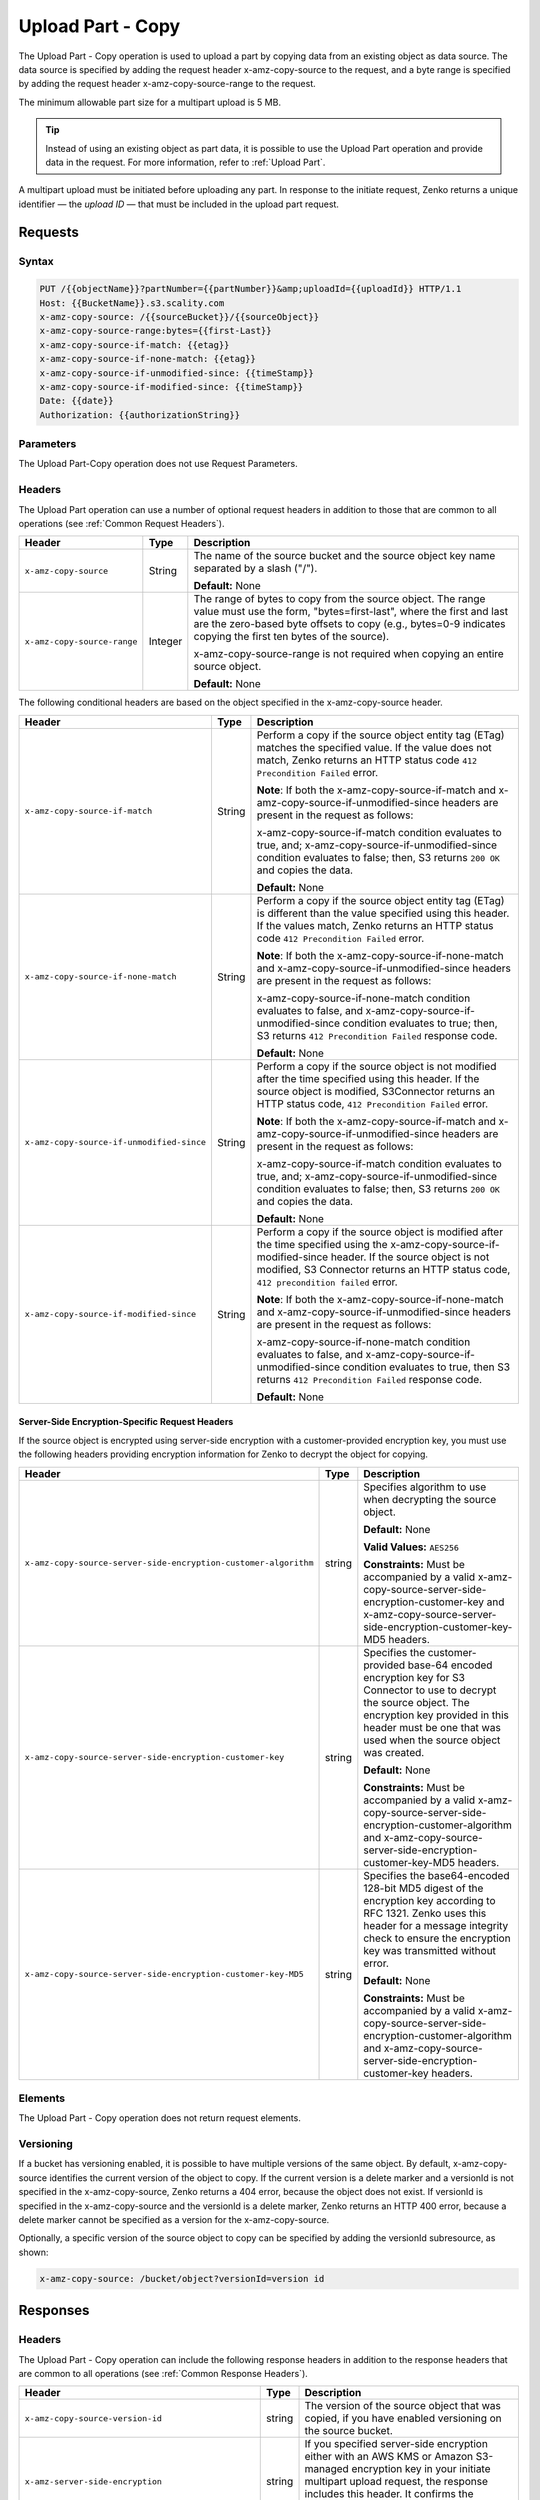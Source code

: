 .. _Upload Part - Copy:

Upload Part - Copy
==================

The Upload Part - Copy operation is used to upload a part by copying
data from an existing object as data source. The data source is
specified by adding the request header x-amz-copy-source to the request,
and a byte range is specified by adding the request header
x-amz-copy-source-range to the request.

The minimum allowable part size for a multipart upload is 5 MB.

.. tip::

  Instead of using an existing object as part data, it is possible to use
  the Upload Part operation and provide data in the request. For more
  information, refer to :ref:`Upload Part`.

A multipart upload must be initiated before uploading any part. In
response to the initiate request, Zenko returns a unique identifier — the
*upload ID* — that must be included in the upload part request.

Requests
--------

Syntax
~~~~~~

.. code::

   PUT /{{objectName}}?partNumber={{partNumber}}&amp;uploadId={{uploadId}} HTTP/1.1
   Host: {{BucketName}}.s3.scality.com
   x-amz-copy-source: /{{sourceBucket}}/{{sourceObject}}
   x-amz-copy-source-range:bytes={{first-Last}}
   x-amz-copy-source-if-match: {{etag}}
   x-amz-copy-source-if-none-match: {{etag}}
   x-amz-copy-source-if-unmodified-since: {{timeStamp}}
   x-amz-copy-source-if-modified-since: {{timeStamp}}
   Date: {{date}}
   Authorization: {{authorizationString}}

Parameters
~~~~~~~~~~

The Upload Part-Copy operation does not use Request Parameters.

Headers
~~~~~~~

The Upload Part operation can use a number of optional request headers in
addition to those that are common to all operations (see :ref:`Common Request
Headers`).

.. tabularcolumns:: X{0.40\textwidth}X{0.10\textwidth}X{0.45\textwidth}
.. table::

   +-----------------------------+---------+-----------------------------------+
   | Header                      | Type    | Description                       |
   +=============================+=========+===================================+
   | ``x-amz-copy-source``       | String  | The name of the source bucket and |
   |                             |         | the source object key name        |
   |                             |         | separated by a slash ("/").       |
   |                             |         |                                   |
   |                             |         | **Default:** None                 |
   +-----------------------------+---------+-----------------------------------+
   | ``x-amz-copy-source-range`` | Integer | The range of bytes to copy from   |
   |                             |         | the source object. The range      |
   |                             |         | value must use the form,          |
   |                             |         | "bytes=first-last", where the     |
   |                             |         | first and last are the zero-based |
   |                             |         | byte offsets to copy (e.g.,       |
   |                             |         | bytes=0-9 indicates copying the   |
   |                             |         | first ten bytes of the source).   |
   |                             |         |                                   |
   |                             |         | x-amz-copy-source-range is not    |
   |                             |         | required when copying an entire   |
   |                             |         | source object.                    |
   |                             |         |                                   |
   |                             |         | **Default:** None                 |
   +-----------------------------+---------+-----------------------------------+

The following conditional headers are based on the object specified in the
x-amz-copy-source header.

.. tabularcolumns:: X{0.30\textwidth}X{0.10\textwidth}X{0.45\textwidth}
.. table::
   :class: longtable

   +-------------------------------------------+--------+-------------------------------------------+
   | Header                                    | Type   | Description                               |
   +===========================================+========+===========================================+
   | ``x-amz-copy-source-if-match``            | String | Perform a copy if the source object       |
   |                                           |        | entity tag (ETag) matches the specified   |
   |                                           |        | value. If the value does not match, Zenko |
   |                                           |        | returns an HTTP status code ``412         |
   |                                           |        | Precondition Failed`` error.              |
   |                                           |        |                                           |
   |                                           |        | **Note**: If both the                     |
   |                                           |        | x-amz-copy-source-if-match                |
   |                                           |        | and x-amz-copy-source-if-unmodified-since |
   |                                           |        | headers are present in the request as     |
   |                                           |        | follows:                                  |
   |                                           |        |                                           |
   |                                           |        | x-amz-copy-source-if-match                |
   |                                           |        | condition evaluates to true, and;         |
   |                                           |        | x-amz-copy-source-if-unmodified-since     |
   |                                           |        | condition evaluates to false; then, S3    |
   |                                           |        | returns ``200 OK`` and copies the data.   |
   |                                           |        |                                           |
   |                                           |        | **Default:** None                         |
   +-------------------------------------------+--------+-------------------------------------------+
   | ``x-amz-copy-source-if-none-match``       | String | Perform a copy if the source object       |
   |                                           |        | entity tag (ETag) is different than the   |
   |                                           |        | value specified using this header. If the |
   |                                           |        | values match, Zenko returns an HTTP       |
   |                                           |        | status code ``412 Precondition Failed``   |
   |                                           |        | error.                                    |
   |                                           |        |                                           |
   |                                           |        | **Note**: If both the x-amz-copy-source-\ |
   |                                           |        | if-none-match and x-amz-copy-source-if-\  |
   |                                           |        | unmodified-since headers are present in   |
   |                                           |        | the request as follows:                   |
   |                                           |        |                                           |
   |                                           |        | x-amz-copy-source-if-none-match condition |
   |                                           |        | evaluates to false, and                   |
   |                                           |        | x-amz-copy-source-if-unmodified-since     |
   |                                           |        | condition evaluates to true; then, S3     |
   |                                           |        | returns ``412 Precondition Failed``       |
   |                                           |        | response code.                            |
   |                                           |        |                                           |
   |                                           |        | **Default:** None                         |
   +-------------------------------------------+--------+-------------------------------------------+
   | ``x-amz-copy-source-if-unmodified-since`` | String | Perform a copy if the source object is    |
   |                                           |        | not modified after the time specified     |
   |                                           |        | using this header. If the source object   |
   |                                           |        | is modified, S3Connector returns an HTTP  |
   |                                           |        | status code, ``412 Precondition Failed``  |
   |                                           |        | error.                                    |
   |                                           |        |                                           |
   |                                           |        | **Note**: If both the x-amz-copy-source-\ |
   |                                           |        | if-match and x-amz-copy-source-if-\       |
   |                                           |        | unmodified-since headers are present in   |
   |                                           |        | the request as follows:                   |
   |                                           |        |                                           |
   |                                           |        | x-amz-copy-source-if-match condition      |
   |                                           |        | evaluates to true, and; x-amz-copy-\      |
   |                                           |        | source-if-unmodified-since condition      |
   |                                           |        | evaluates to false; then, S3 returns      |
   |                                           |        | ``200 OK`` and copies the data.           |
   |                                           |        |                                           |
   |                                           |        | **Default:** None                         |
   +-------------------------------------------+--------+-------------------------------------------+
   | ``x-amz-copy-source-if-modified-since``   | String | Perform a copy if the source object is    |
   |                                           |        | modified after the time specified using   |
   |                                           |        | the x-amz-copy-source-if-modified-since   |
   |                                           |        | header. If the source object is not       |
   |                                           |        | modified, S3 Connector returns an HTTP    |
   |                                           |        | status code, ``412 precondition failed``  |
   |                                           |        | error.                                    |
   |                                           |        |                                           |
   |                                           |        | **Note**: If both the x-amz-copy-source-\ |
   |                                           |        | if-none-match and x-amz-copy-source-if-\  |
   |                                           |        | unmodified-since headers are present in   |
   |                                           |        | the request as follows:                   |
   |                                           |        |                                           |
   |                                           |        | x-amz-copy-source-if-none-match condition |
   |                                           |        | evaluates to false, and x-amz-copy-\      |
   |                                           |        | source-if-unmodified-since condition      |
   |                                           |        | evaluates to true, then S3 returns        |
   |                                           |        | ``412 Precondition Failed`` response code.|
   |                                           |        |                                           |
   |                                           |        | **Default:** None                         |
   +-------------------------------------------+--------+-------------------------------------------+

Server-Side Encryption-Specific Request Headers
```````````````````````````````````````````````

If the source object is encrypted using server-side encryption with a
customer-provided encryption key, you must use the following headers providing
encryption information for Zenko to decrypt the object for copying.

.. tabularcolumns:: X{0.40\textwidth}X{0.10\textwidth}X{0.40\textwidth}
.. table::

   +-----------------------------------------------------------------+--------+--------------------------------------+
   | Header                                                          | Type   | Description                          |
   +=================================================================+========+======================================+
   | ``x-amz-copy-source-server-side-encryption-customer-algorithm`` | string | Specifies algorithm to use when      |
   |                                                                 |        | decrypting the source object.        | 
   |                                                                 |        |                                      |
   |                                                                 |        | **Default:** None                    |
   |                                                                 |        |                                      |
   |                                                                 |        | **Valid Values:** ``AES256``         |
   |                                                                 |        |                                      |
   |                                                                 |        | **Constraints:** Must be accompanied |
   |                                                                 |        | by a valid x-amz-copy-source-server-\|
   |                                                                 |        | side-encryption-customer-key and     |
   |                                                                 |        | x-amz-copy-source-server-side-\      |
   |                                                                 |        | encryption-customer-key-MD5 headers. |
   +-----------------------------------------------------------------+--------+--------------------------------------+
   | ``x-amz-copy-source-server-side-encryption-customer-key``       | string | Specifies the customer-provided      |
   |                                                                 |        | base-64 encoded encryption key for   |
   |                                                                 |        | S3 Connector to use to decrypt the   |
   |                                                                 |        | source object. The encryption key    |
   |                                                                 |        | provided in this header must be one  |
   |                                                                 |        | that was used when the source object |
   |                                                                 |        | was created.                         |
   |                                                                 |        |                                      |
   |                                                                 |        | **Default:** None                    |
   |                                                                 |        |                                      |
   |                                                                 |        | **Constraints:** Must be accompanied |
   |                                                                 |        | by a valid x-amz-copy-source-server-\|
   |                                                                 |        | side-encryption-customer-algorithm   |
   |                                                                 |        | and x-amz-copy-source-server-side-\  |
   |                                                                 |        | encryption-customer-key-MD5 headers. |
   +-----------------------------------------------------------------+--------+--------------------------------------+
   | ``x-amz-copy-source-server-side-encryption-customer-key-MD5``   | string | Specifies the base64-encoded 128-bit |
   |                                                                 |        | MD5 digest of the encryption key     |
   |                                                                 |        | according to RFC 1321. Zenko uses    |
   |                                                                 |        | this header for a message integrity  |
   |                                                                 |        | check to ensure the encryption key   |
   |                                                                 |        | was transmitted without error.       |
   |                                                                 |        |                                      |
   |                                                                 |        | **Default:** None                    |
   |                                                                 |        |                                      |
   |                                                                 |        | **Constraints:** Must be accompanied |
   |                                                                 |        | by a valid x-amz-copy-source-server-\|
   |                                                                 |        | side-encryption-customer-algorithm   |
   |                                                                 |        | and x-amz-copy-source-server-side-\  |
   |                                                                 |        | encryption-customer-key headers.     |
   +-----------------------------------------------------------------+--------+--------------------------------------+

Elements
~~~~~~~~

The Upload Part - Copy operation does not return request elements.

Versioning
~~~~~~~~~~

If a bucket has versioning enabled, it is possible to have multiple versions of
the same object. By default, x-amz-copy-source identifies the current version of
the object to copy. If the current version is a delete marker and a versionId is
not specified in the x-amz-copy-source, Zenko returns a 404 error, because the
object does not exist. If versionId is specified in the x-amz-copy-source and
the versionId is a delete marker, Zenko returns an HTTP 400 error, because a
delete marker cannot be specified as a version for the x-amz-copy-source.

Optionally, a specific version of the source object to copy can be specified by
adding the versionId subresource, as shown:

.. code::

   x-amz-copy-source: /bucket/object?versionId=version id

Responses
---------

Headers
~~~~~~~

The Upload Part - Copy operation can include the following response headers in
addition to the response headers that are common to all operations (see
:ref:`Common Response Headers`).

.. tabularcolumns:: X{0.30\textwidth}X{0.10\textwidth}X{0.50\textwidth}
.. table::
   
   +-----------------------------------------------------+--------+-----------------------+
   | Header                                              | Type   | Description           |
   +=====================================================+========+=======================+
   | ``x-amz-copy-source-version-id``                    | string | The version of the    |
   |                                                     |        | source object that    |
   |                                                     |        | was copied, if you    |
   |                                                     |        | have enabled          |
   |                                                     |        | versioning on the     |
   |                                                     |        | source bucket.        |
   +-----------------------------------------------------+--------+-----------------------+
   | ``x-amz-server-side-encryption``                    | string | If you specified      |
   |                                                     |        | server-side           |
   |                                                     |        | encryption either     |
   |                                                     |        | with an AWS KMS or    |
   |                                                     |        | Amazon S3-managed     |
   |                                                     |        | encryption key in     |
   |                                                     |        | your initiate         |
   |                                                     |        | multipart upload      |
   |                                                     |        | request, the response |
   |                                                     |        | includes this header. |
   |                                                     |        | It confirms the       |
   |                                                     |        | encryption algorithm  |
   |                                                     |        | that Amazon S3 used   |
   |                                                     |        | to encrypt the        |
   |                                                     |        | object.               |
   +-----------------------------------------------------+--------+-----------------------+
   | ``x-amz-server-side-encryption-aws-kms-key-id``     | string | If the                |
   |                                                     |        | x-amz-server-side-\   |
   |                                                     |        | encryption            |
   |                                                     |        | is present and has    |
   |                                                     |        | the value of aws:kms, |
   |                                                     |        | this header specifies |
   |                                                     |        | the ID of the AWS Key |
   |                                                     |        | Management Service    |
   |                                                     |        | (KMS) master          |
   |                                                     |        | encryption key that   |
   |                                                     |        | was used for the      |
   |                                                     |        | object.               |
   +-----------------------------------------------------+--------+-----------------------+
   | ``x-amz-server-side-encryption-customer-algorithm`` | string | If server-side        |
   |                                                     |        | encryption with       |
   |                                                     |        | customer-provided     |
   |                                                     |        | encryption keys       |
   |                                                     |        | encryption was        |
   |                                                     |        | requested, the        |
   |                                                     |        | response will include |
   |                                                     |        | this header           |
   |                                                     |        | confirming the        |
   |                                                     |        | encryption algorithm  |
   |                                                     |        | used.                 |
   |                                                     |        |                       |
   |                                                     |        | **Valid Values:**     |
   |                                                     |        | ``AES256``            |
   +-----------------------------------------------------+--------+-----------------------+
   | ``x-amz-server-side-encryption-customer-key-MD5``   | string | If server-side        |
   |                                                     |        | encryption with       |
   |                                                     |        | customer-provided     |
   |                                                     |        | encryption keys       |
   |                                                     |        | encryption was        |
   |                                                     |        | requested, the        |
   |                                                     |        | response includes     |
   |                                                     |        | this header to        |
   |                                                     |        | provide roundtrip     |
   |                                                     |        | message integrity     |
   |                                                     |        | verification of the   |
   |                                                     |        | customer-provided     |
   |                                                     |        | encryption key.       |
   +-----------------------------------------------------+--------+-----------------------+

Elements
~~~~~~~~

The Upload Part - Copy operation can return the following XML elements in its
response (includes XML containers):

.. tabularcolumns:: X{0.30\textwidth}X{0.10\textwidth}X{0.55\textwidth}
.. table::

   +--------------------+-----------+----------------------------------------------+
   | Element            | Type      | Description                                  |
   +====================+===========+==============================================+
   | ``CopyPartResult`` | container | Container for all response elements.         |
   |                    |           |                                              |
   |                    |           | **Ancestor:** None                           |
   +--------------------+-----------+----------------------------------------------+
   | ``ETag``           | string    | Returns the Etag of the new part.            |
   +--------------------+-----------+----------------------------------------------+
   | ``LastModified``   | string    | Returns the date the part was last modified. |
   +--------------------+-----------+----------------------------------------------+

.. warning::

   Part boundaries are factored into ETag calculations, so if the part boundary
   on the source is different than on the destination, the ETag data between the
   two will not match. However, data integrity checks are performed with each
   copy to ensure that the data written to the destination matches the data at
   the source.

Special Errors
~~~~~~~~~~~~~~

.. tabularcolumns:: X{0.30\textwidth}X{0.30\textwidth}X{0.35\textwidth}
.. table::

   +--------------------+---------------------+-----------------------------------+
   | Error              | HTTP Status Code    | Description                       |
   +====================+=====================+===================================+
   | ``NoSuchUpload``   | ``404 Not Found``   | The specified multipart upload    |
   |                    |                     | does not exist. The upload ID     |
   |                    |                     | might be invalid, or the          |
   |                    |                     | multipart upload might have been  |
   |                    |                     | aborted or completed.             |
   +--------------------+---------------------+-----------------------------------+
   | ``InvalidRequest`` | ``400 Bad Request`` | The specified copy source is not  |
   |                    |                     | supported as a byte-range copy    |
   |                    |                     | source.                           |
   +--------------------+---------------------+-----------------------------------+

Examples
--------

PUT Request Uploading One Part of a Multipart Upload
~~~~~~~~~~~~~~~~~~~~~~~~~~~~~~~~~~~~~~~~~~~~~~~~~~~~

Request A
`````````

The PUT request uploads a part (part number 2) in a multipart upload. The
request specifies a byte range from an existing object as the source of this
upload. The request includes the upload ID received in response to an
:ref:`Initiate Multipart Upload` request.

.. code::

   PUT /{{objectName}}?partNumber={{partNumber}}&amp;uploadId={{uploadId}} HTTP/1.1
   Host: {{BucketName}}.s3.scality.com
   x-amz-copy-source: /{{sourceBucket}}/{{sourceObject}}
   x-amz-copy-source-range:bytes={{first-Last}}
   x-amz-copy-source-if-match: {{etag}}
   x-amz-copy-source-if-none-match: {{etag}}
   x-amz-copy-source-if-unmodified-since: {{timeStamp}}
   x-amz-copy-source-if-modified-since: {{timeStamp}}
   Date: {{date}}
   Authorization: {{authorizationString}}

Response A
``````````

The response includes the ETag header, a required value for sending the
:ref:`Complete Multipart Upload` request.

.. code::

   HTTP/1.1 200 OK
   x-amz-id-2: Vvag1LuByRx9e6j5Onimru9pO4ZVKnJ2Qz7/C1NPcfTWAtRPfTaOFg==
   x-amz-request-id: 656c76696e6727732072657175657374
   Date:  Mon, 7 Nov 2016 20:34:56 GMT
   Server: ScalityS3

.. code::

   <CopyPartResult>
   <LastModified>2009-10-28T22:32:00</LastModified>
   <ETag>"9b2cf535f27731c974343645a3985328"</ETag>
   </CopyPartResult>

Request B
`````````

The PUT request uploads a part (part number 2) in a multipart upload. The
request does not specify the optional byte range header, but requests the entire
source object copy as part 2. The request includes the upload ID received in
response to an :ref:`Initiate Multipart Upload` request.

.. code::

   PUT /newobject?partNumber=2&amp;uploadId=VCVsb2FkIElEIGZvciBlbZZpbmcncyBteS1tb3ZpZS5tMnRzIHVwbG9hZR HTTP/1.1
   Host: example-bucket.s3.scality.com
   Date:  Mon, 7 Nov 2016 20:34:56 GMT
   x-amz-copy-source: /source-bucket/sourceobject
   Authorization: {{authorizationString}}

Response B
``````````

The Request B response structure is similar to the one specified in Response A.

Request C
`````````

The PUT request uploads a part (part number 2) in a multipart upload. The
request specifies a specific version of the source object to copy by adding the
versionId subresource. The byte range requests 6 MB of data, starting with byte
500, as the part to be uploaded.

.. code::

   PUT /newobject?partNumber=2&amp;uploadId=VCVsb2FkIElEIGZvciBlbZZpbmcncyBteS1tb3ZpZS5tMnRzIHVwbG9hZR HTTP/1.1
   Host: example-bucket.s3.scality.com
   Date:  Mon, 7 Nov 2016 20:34:56 GMT
   x-amz-copy-source: /source-bucket/sourceobject?versionId=3/L4kqtJlcpXroDTDmJ+rmSpXd3dIbrHY+MTRCxf3vjVBH40Nr8X8gdRQBpUMLUo
   x-amz-copy-source-range:bytes=500-6291456
   Authorization: {{authorizationString}}

Response C
``````````

The response includes the ETag header, a value required for sending the
:ref:`Complete Multipart Upload` request.

.. code::

   HTTP/1.1 200 OK
   x-amz-id-2: Vvag1LuByRx9e6j5Onimru9pO4ZVKnJ2Qz7/C1NPcfTWAtRPfTaOFg==
   x-amz-request-id: 656c76696e6727732072657175657374
   x-amz-copy-source-version-id: 3/L4kqtJlcpXroDTDmJ+rmSpXd3dIbrHY+MTRCxf3vjVBH40Nr8X8gdRQBpUMLUo
   Date:  Mon, 7 Nov 2016 20:34:56 GMT
   Server: ScalityS3

.. code::

   <CopyPartResult>
   <LastModified>2009-10-28T22:32:00</LastModified>
   <ETag>"9b2cf535f27731c974343645a3985328"</ETag>
   </CopyPartResult>
